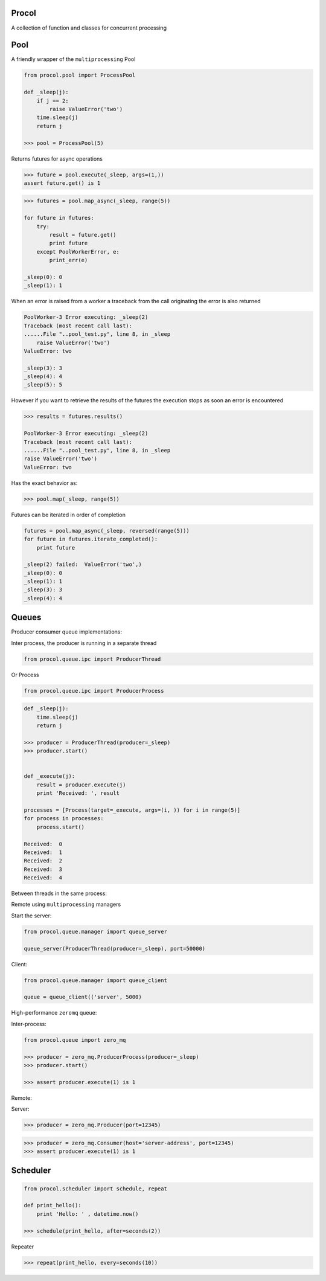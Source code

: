 Procol
======
A collection of function and classes for concurrent processing

Pool
====
A friendly wrapper of the ``multiprocessing`` Pool

.. code-block:: python

    from procol.pool import ProcessPool

    def _sleep(j):
        if j == 2:
            raise ValueError('two')
        time.sleep(j)
        return j

    >>> pool = ProcessPool(5)

.. code-block:: python


Returns futures for async operations

.. code-block:: python

    >>> future = pool.execute(_sleep, args=(1,))
    assert future.get() is 1


.. code-block:: python

    >>> futures = pool.map_async(_sleep, range(5))

    for future in futures:
        try:
            result = future.get()
            print future
        except PoolWorkerError, e:
            print_err(e)

    _sleep(0): 0
    _sleep(1): 1

When an error is raised from a worker a traceback from the call originating the error is also returned

.. code-block:: python

    PoolWorker-3 Error executing: _sleep(2)
    Traceback (most recent call last):
    ......File "..pool_test.py", line 8, in _sleep
        raise ValueError('two')
    ValueError: two

    _sleep(3): 3
    _sleep(4): 4
    _sleep(5): 5

However if you want to retrieve the results of the futures the execution stops as soon an error is encountered

.. code-block:: python

    >>> results = futures.results()

    PoolWorker-3 Error executing: _sleep(2)
    Traceback (most recent call last):
    ......File "..pool_test.py", line 8, in _sleep
    raise ValueError('two')
    ValueError: two

Has the exact behavior as:

.. code-block:: python

   >>> pool.map(_sleep, range(5))

Futures can be iterated in order of completion

.. code-block:: python

    futures = pool.map_async(_sleep, reversed(range(5)))
    for future in futures.iterate_completed():
        print future

    _sleep(2) failed:  ValueError('two',)
    _sleep(0): 0
    _sleep(1): 1
    _sleep(3): 3
    _sleep(4): 4


Queues
======
Producer consumer queue implementations:

Inter process, the producer is running in a separate thread

.. code-block:: python

    from procol.queue.ipc import ProducerThread

Or Process

.. code-block:: python

    from procol.queue.ipc import ProducerProcess


.. code-block:: python

    def _sleep(j):
        time.sleep(j)
        return j

    >>> producer = ProducerThread(producer=_sleep)
    >>> producer.start()


    def _execute(j):
        result = producer.execute(j)
        print 'Received: ', result

    processes = [Process(target=_execute, args=(i, )) for i in range(5)]
    for process in processes:
        process.start()

    Received:  0
    Received:  1
    Received:  2
    Received:  3
    Received:  4

Between threads in the same process:

Remote using ``multiprocessing`` managers

Start the server:

.. code-block:: python

   from procol.queue.manager import queue_server

   queue_server(ProducerThread(producer=_sleep), port=50000)

Client:

.. code-block:: python

   from procol.queue.manager import queue_client

   queue = queue_client(('server', 5000)


High-performance ``zeromq`` queue:

Inter-process:

.. code-block:: python

    from procol.queue import zero_mq

    >>> producer = zero_mq.ProducerProcess(producer=_sleep)
    >>> producer.start()

    >>> assert producer.execute(1) is 1

Remote:

Server:

.. code-block:: python

   >>> producer = zero_mq.Producer(port=12345)


.. code-block:: python

   >>> producer = zero_mq.Consumer(host='server-address', port=12345)
   >>> assert producer.execute(1) is 1


Scheduler
=========

.. code-block:: python

    from procol.scheduler import schedule, repeat

    def print_hello():
        print 'Hello: ' , datetime.now()

    >>> schedule(print_hello, after=seconds(2))

Repeater

.. code-block:: python

    >>> repeat(print_hello, every=seconds(10))